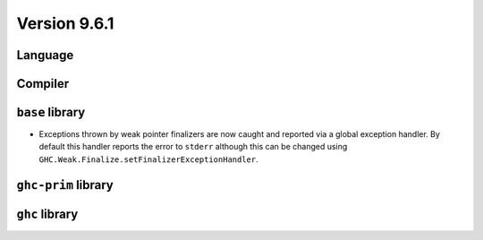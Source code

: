 .. _release-9-6-1:

Version 9.6.1
==============


Language
~~~~~~~~


Compiler
~~~~~~~~


``base`` library
~~~~~~~~~~~~~~~~

- Exceptions thrown by weak pointer finalizers are now caught and reported
  via a global exception handler. By default this handler reports the error
  to ``stderr`` although this can be changed using
  ``GHC.Weak.Finalize.setFinalizerExceptionHandler``.

``ghc-prim`` library
~~~~~~~~~~~~~~~~~~~~


``ghc`` library
~~~~~~~~~~~~~~~
